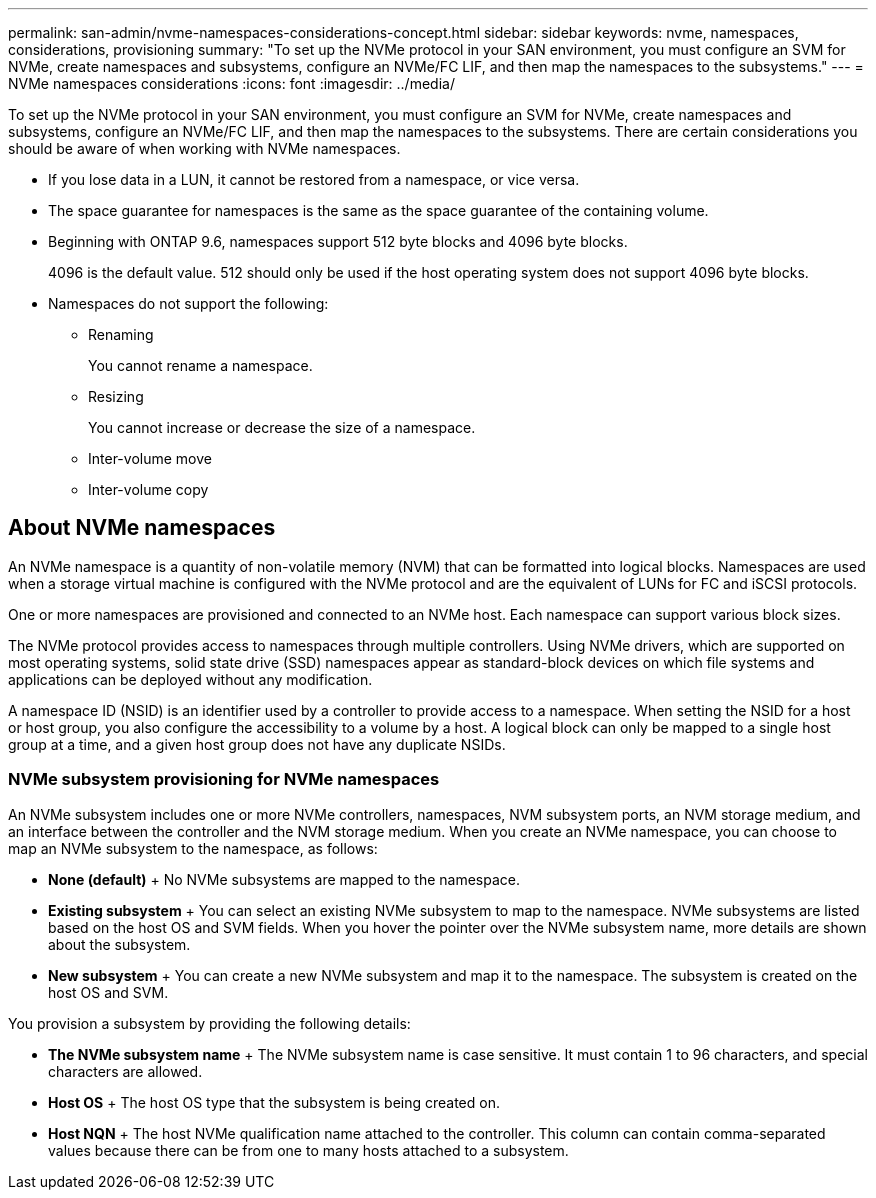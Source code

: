 ---
permalink: san-admin/nvme-namespaces-considerations-concept.html
sidebar: sidebar
keywords: nvme, namespaces, considerations, provisioning
summary: "To set up the NVMe protocol in your SAN environment, you must configure an SVM for NVMe, create namespaces and subsystems, configure an NVMe/FC LIF, and then map the namespaces to the subsystems."
---
= NVMe namespaces considerations
:icons: font
:imagesdir: ../media/

[.lead]
To set up the NVMe protocol in your SAN environment, you must configure an SVM for NVMe, create namespaces and subsystems, configure an NVMe/FC LIF, and then map the namespaces to the subsystems. There are certain considerations you should be aware of when working with NVMe namespaces.

* If you lose data in a LUN, it cannot be restored from a namespace, or vice versa.
* The space guarantee for namespaces is the same as the space guarantee of the containing volume.
* Beginning with ONTAP 9.6, namespaces support 512 byte blocks and 4096 byte blocks.
+
4096 is the default value. 512 should only be used if the host operating system does not support 4096 byte blocks.

* Namespaces do not support the following:
 ** Renaming
+
You cannot rename a namespace.

 ** Resizing
+
You cannot increase or decrease the size of a namespace.

 ** Inter-volume move
 ** Inter-volume copy

== About NVMe namespaces

An NVMe namespace is a quantity of non-volatile memory (NVM) that can be formatted into logical blocks. Namespaces are used when a storage virtual machine is configured with the NVMe protocol and are the equivalent of LUNs for FC and iSCSI protocols.

One or more namespaces are provisioned and connected to an NVMe host. Each namespace can support various block sizes.

The NVMe protocol provides access to namespaces through multiple controllers. Using NVMe drivers, which are supported on most operating systems, solid state drive (SSD) namespaces appear as standard-block devices on which file systems and applications can be deployed without any modification.

A namespace ID (NSID) is an identifier used by a controller to provide access to a namespace. When setting the NSID for a host or host group, you also configure the accessibility to a volume by a host. A logical block can only be mapped to a single host group at a time, and a given host group does not have any duplicate NSIDs.

=== NVMe subsystem provisioning for NVMe namespaces

An NVMe subsystem includes one or more NVMe controllers, namespaces, NVM subsystem ports, an NVM storage medium, and an interface between the controller and the NVM storage medium. When you create an NVMe namespace, you can choose to map an NVMe subsystem to the namespace, as follows:

 * *None (default)*
 +
 No NVMe subsystems are mapped to the namespace.

 * *Existing subsystem*
 +
 You can select an existing NVMe subsystem to map to the namespace. NVMe subsystems are listed based on the host OS and SVM fields. When you hover the pointer over the NVMe subsystem name, more details are shown about the subsystem.

 * *New subsystem*
 +
 You can create a new NVMe subsystem and map it to the namespace. The subsystem is created on the host OS and SVM.

You provision a subsystem by providing the following details:

 * *The NVMe subsystem name*
 +
 The NVMe subsystem name is case sensitive. It must contain 1 to 96 characters, and special characters are allowed.

 * *Host OS*
 +
 The host OS type that the subsystem is being created on.

 * *Host NQN*
 +
 The host NVMe qualification name attached to the controller. This column can contain comma-separated values because there can be from one to many hosts attached to a subsystem.

